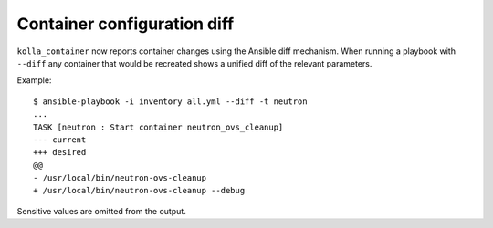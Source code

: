========================
Container configuration diff
========================

``kolla_container`` now reports container changes using the Ansible diff
mechanism.  When running a playbook with ``--diff`` any container that
would be recreated shows a unified diff of the relevant parameters.

Example::

   $ ansible-playbook -i inventory all.yml --diff -t neutron
   ...
   TASK [neutron : Start container neutron_ovs_cleanup]
   --- current
   +++ desired
   @@
   - /usr/local/bin/neutron-ovs-cleanup
   + /usr/local/bin/neutron-ovs-cleanup --debug

Sensitive values are omitted from the output.
